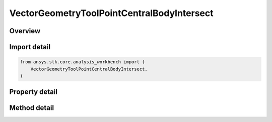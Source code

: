 VectorGeometryToolPointCentralBodyIntersect
===========================================

.. py:class:: ansys.stk.core.analysis_workbench.VectorGeometryToolPointCentralBodyIntersect

   Bases: :py:class:`~ansys.stk.core.analysis_workbench.IAnalysisWorkbenchComponent`, :py:class:`~ansys.stk.core.analysis_workbench.IAnalysisWorkbenchComponentTimeProperties`, :py:class:`~ansys.stk.core.analysis_workbench.IVectorGeometryToolPoint`

   Point on central body surface along direction vector originating at source point.

.. py:currentmodule:: VectorGeometryToolPointCentralBodyIntersect

Overview
--------

.. tab-set::

    .. tab-item:: Methods

        .. list-table::
            :header-rows: 0
            :widths: auto

            * - :py:attr:`~ansys.stk.core.analysis_workbench.VectorGeometryToolPointCentralBodyIntersect.set_range`
              - Set minimum and maximum range. An exception is thrown if Minimum exceeds Maximum. An exception is thrown if UseRangeConstraint is set to true. Applicable only if the range constraint is not used.

    .. tab-item:: Properties

        .. list-table::
            :header-rows: 0
            :widths: auto

            * - :py:attr:`~ansys.stk.core.analysis_workbench.VectorGeometryToolPointCentralBodyIntersect.central_body`
              - Central body.
            * - :py:attr:`~ansys.stk.core.analysis_workbench.VectorGeometryToolPointCentralBodyIntersect.reference_point`
              - A reference point. Can be any point from VGT.
            * - :py:attr:`~ansys.stk.core.analysis_workbench.VectorGeometryToolPointCentralBodyIntersect.direction_vector`
              - A direction vector. Can be any vector from VGT.
            * - :py:attr:`~ansys.stk.core.analysis_workbench.VectorGeometryToolPointCentralBodyIntersect.intersection_surface`
              - An intersection surface.
            * - :py:attr:`~ansys.stk.core.analysis_workbench.VectorGeometryToolPointCentralBodyIntersect.altitude`
              - An altitude.
            * - :py:attr:`~ansys.stk.core.analysis_workbench.VectorGeometryToolPointCentralBodyIntersect.use_range_constraint`
              - Whether to use range constraint.
            * - :py:attr:`~ansys.stk.core.analysis_workbench.VectorGeometryToolPointCentralBodyIntersect.minimum_range`
              - A minimum range. An exception is thrown if the value exceeds the MaximumRange. Applicable only if the range constraint is not used.
            * - :py:attr:`~ansys.stk.core.analysis_workbench.VectorGeometryToolPointCentralBodyIntersect.maximum_range`
              - A maximum range. An exception is thrown if the value is less than the MinimumRange. Applicable only if the range constraint is not used.
            * - :py:attr:`~ansys.stk.core.analysis_workbench.VectorGeometryToolPointCentralBodyIntersect.use_minimum_range`
              - Whether the minimum range is used. Applicable only if the range constraint is not used.
            * - :py:attr:`~ansys.stk.core.analysis_workbench.VectorGeometryToolPointCentralBodyIntersect.use_maximum_range`
              - Whether the maximum range is used. Applicable only if the range constraint is not used.
            * - :py:attr:`~ansys.stk.core.analysis_workbench.VectorGeometryToolPointCentralBodyIntersect.allow_intersection_from_below`
              - Whether intersection is computed when reference point is inside the surface. Applicable when the surface is not defined by terrain.



Import detail
-------------

.. code-block:: python

    from ansys.stk.core.analysis_workbench import (
        VectorGeometryToolPointCentralBodyIntersect,
    )


Property detail
---------------

.. py:property:: central_body
    :canonical: ansys.stk.core.analysis_workbench.VectorGeometryToolPointCentralBodyIntersect.central_body
    :type: str

    Central body.

.. py:property:: reference_point
    :canonical: ansys.stk.core.analysis_workbench.VectorGeometryToolPointCentralBodyIntersect.reference_point
    :type: IVectorGeometryToolPoint

    A reference point. Can be any point from VGT.

.. py:property:: direction_vector
    :canonical: ansys.stk.core.analysis_workbench.VectorGeometryToolPointCentralBodyIntersect.direction_vector
    :type: IVectorGeometryToolVector

    A direction vector. Can be any vector from VGT.

.. py:property:: intersection_surface
    :canonical: ansys.stk.core.analysis_workbench.VectorGeometryToolPointCentralBodyIntersect.intersection_surface
    :type: IntersectionSurfaceType

    An intersection surface.

.. py:property:: altitude
    :canonical: ansys.stk.core.analysis_workbench.VectorGeometryToolPointCentralBodyIntersect.altitude
    :type: float

    An altitude.

.. py:property:: use_range_constraint
    :canonical: ansys.stk.core.analysis_workbench.VectorGeometryToolPointCentralBodyIntersect.use_range_constraint
    :type: bool

    Whether to use range constraint.

.. py:property:: minimum_range
    :canonical: ansys.stk.core.analysis_workbench.VectorGeometryToolPointCentralBodyIntersect.minimum_range
    :type: float

    A minimum range. An exception is thrown if the value exceeds the MaximumRange. Applicable only if the range constraint is not used.

.. py:property:: maximum_range
    :canonical: ansys.stk.core.analysis_workbench.VectorGeometryToolPointCentralBodyIntersect.maximum_range
    :type: float

    A maximum range. An exception is thrown if the value is less than the MinimumRange. Applicable only if the range constraint is not used.

.. py:property:: use_minimum_range
    :canonical: ansys.stk.core.analysis_workbench.VectorGeometryToolPointCentralBodyIntersect.use_minimum_range
    :type: bool

    Whether the minimum range is used. Applicable only if the range constraint is not used.

.. py:property:: use_maximum_range
    :canonical: ansys.stk.core.analysis_workbench.VectorGeometryToolPointCentralBodyIntersect.use_maximum_range
    :type: bool

    Whether the maximum range is used. Applicable only if the range constraint is not used.

.. py:property:: allow_intersection_from_below
    :canonical: ansys.stk.core.analysis_workbench.VectorGeometryToolPointCentralBodyIntersect.allow_intersection_from_below
    :type: bool

    Whether intersection is computed when reference point is inside the surface. Applicable when the surface is not defined by terrain.


Method detail
-------------





















.. py:method:: set_range(self, minimum: float, maximum: float) -> None
    :canonical: ansys.stk.core.analysis_workbench.VectorGeometryToolPointCentralBodyIntersect.set_range

    Set minimum and maximum range. An exception is thrown if Minimum exceeds Maximum. An exception is thrown if UseRangeConstraint is set to true. Applicable only if the range constraint is not used.

    :Parameters:

        **minimum** : :obj:`~float`

        **maximum** : :obj:`~float`


    :Returns:

        :obj:`~None`



